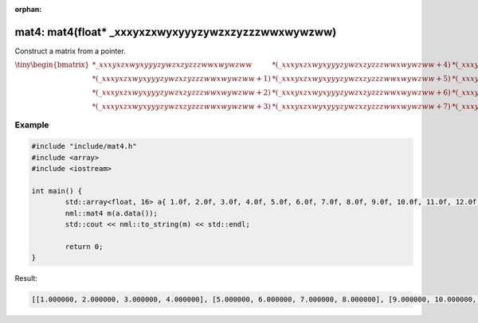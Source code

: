 :orphan:

mat4: mat4(float* _xxxyxzxwyxyyyzywzxzyzzzwwxwywzww)
====================================================

Construct a matrix from a pointer.

:math:`\tiny \begin{bmatrix} *\_xxxyxzxwyxyyyzywzxzyzzzwwxwywzww & *(\_xxxyxzxwyxyyyzywzxzyzzzwwxwywzww + 4) & *(\_xxxyxzxwyxyyyzywzxzyzzzwwxwywzww + 8) & *(\_xxxyxzxwyxyyyzywzxzyzzzwwxwywzww + 12) \\ *(\_xxxyxzxwyxyyyzywzxzyzzzwwxwywzww + 1) & *(\_xxxyxzxwyxyyyzywzxzyzzzwwxwywzww + 5) & *(\_xxxyxzxwyxyyyzywzxzyzzzwwxwywzww + 9) & *(\_xxxyxzxwyxyyyzywzxzyzzzwwxwywzww + 13) \\ *(\_xxxyxzxwyxyyyzywzxzyzzzwwxwywzww + 2) & *(\_xxxyxzxwyxyyyzywzxzyzzzwwxwywzww + 6) & *(\_xxxyxzxwyxyyyzywzxzyzzzwwxwywzww + 10) & *(\_xxxyxzxwyxyyyzywzxzyzzzwwxwywzww + 14) \\ *(\_xxxyxzxwyxyyyzywzxzyzzzwwxwywzww + 3) & *(\_xxxyxzxwyxyyyzywzxzyzzzwwxwywzww + 7) & *(\_xxxyxzxwyxyyyzywzxzyzzzwwxwywzww + 11) & *(\_xxxyxzxwyxyyyzywzxzyzzzwwxwywzww + 15) \end{bmatrix}`

Example
-------

.. code-block:: cpp

	#include "include/mat4.h"
	#include <array>
	#include <iostream>

	int main() {
		std::array<float, 16> a{ 1.0f, 2.0f, 3.0f, 4.0f, 5.0f, 6.0f, 7.0f, 8.0f, 9.0f, 10.0f, 11.0f, 12.0f, 13.0f, 14.0f, 15.0f, 16.0f };
		nml::mat4 m(a.data());
		std::cout << nml::to_string(m) << std::endl;

		return 0;
	}

Result:

.. code-block::

	[[1.000000, 2.000000, 3.000000, 4.000000], [5.000000, 6.000000, 7.000000, 8.000000], [9.000000, 10.000000, 11.000000, 12.000000], [13.000000, 14.000000, 15.000000, 16.000000]]